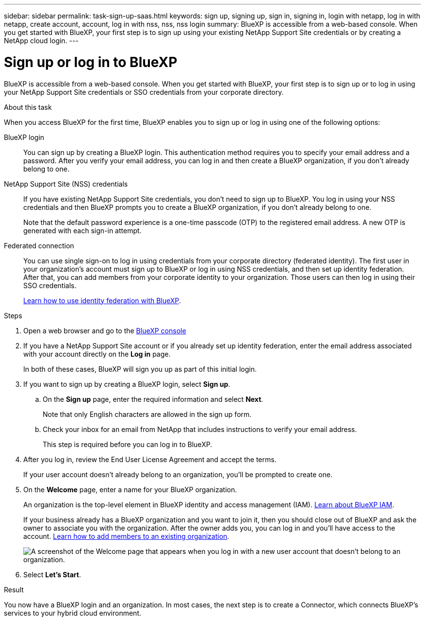 ---
sidebar: sidebar
permalink: task-sign-up-saas.html
keywords: sign up, signing up, sign in, signing in, login with netapp, log in with netapp, create account, account, log in with nss, nss, nss login
summary: BlueXP is accessible from a web-based console. When you get started with BlueXP, your first step is to sign up using your existing NetApp Support Site credentials or by creating a NetApp cloud login.
---

= Sign up or log in to BlueXP
:hardbreaks:
:nofooter:
:icons: font
:linkattrs:
:imagesdir: ./media/ 

[.lead]
BlueXP is accessible from a web-based console. When you get started with BlueXP, your first step is to sign up or to log in using your NetApp Support Site credentials or SSO credentials from your corporate directory.

.About this task

When you access BlueXP for the first time, BlueXP enables you to sign up or log in using one of the following options:

BlueXP login::
You can sign up by creating a BlueXP login. This authentication method requires you to specify your email address and a password. After you verify your email address, you can log in and then create a BlueXP organization, if you don't already belong to one.

NetApp Support Site (NSS) credentials::
If you have existing NetApp Support Site credentials, you don't need to sign up to BlueXP. You log in using your NSS credentials and then BlueXP prompts you to create a BlueXP organization, if you don't already belong to one.
+
Note that the default password experience is a one-time passcode (OTP) to the registered email address. A new OTP is generated with each sign-in attempt.

Federated connection::
You can use single sign-on to log in using credentials from your corporate directory (federated identity). The first user in your organization's account must sign up to BlueXP or log in using NSS credentials, and then set up identity federation. After that, you can add members from your corporate identity to your organization. Those users can then log in using their SSO credentials. 
+
link:concept-federation.html[Learn how to use identity federation with BlueXP].

.Steps

. Open a web browser and go to the https://console.bluexp.netapp.com[BlueXP console^]

. If you have a NetApp Support Site account or if you already set up identity federation, enter the email address associated with your account directly on the *Log in* page.
+
In both of these cases, BlueXP will sign you up as part of this initial login.

. If you want to sign up by creating a BlueXP login, select *Sign up*.

.. On the *Sign up* page, enter the required information and select *Next*.
+
Note that only English characters are allowed in the sign up form.

.. Check your inbox for an email from NetApp that includes instructions to verify your email address.
+
This step is required before you can log in to BlueXP.

. After you log in, review the End User License Agreement and accept the terms.
+
If your user account doesn't already belong to an organization, you'll be prompted to create one.

. On the *Welcome* page, enter a name for your BlueXP organization.
+
An organization is the top-level element in BlueXP identity and access management (IAM). link:concept-identity-and-access-management.html[Learn about BlueXP IAM].
+
If your business already has a BlueXP organization and you want to join it, then you should close out of BlueXP and ask the owner to associate you with the organization. After the owner adds you, you can log in and you'll have access to the account. link:task-iam-manage-members-permissions#add-members[Learn how to add members to an existing organization].
+
image:screenshot-create-organization.png[A screenshot of the Welcome page that appears when you log in with a new user account that doesn't belong to an organization.]

. Select *Let's Start*.

.Result

You now have a BlueXP login and an organization. In most cases, the next step is to create a Connector, which connects BlueXP's services to your hybrid cloud environment.